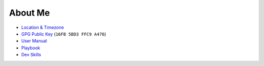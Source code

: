 About Me
========

- `Location & Timezone <https://timezone.io/people/5ad9fb24692c6f23d94646eb>`_

- `GPG Public Key <https://keybase.io/derekperuo>`_ (``16FB 5BD3 FFC9 A476``)

- `User Manual <https://github.com/dperuo/about-me/wiki/User-Manual>`_

- `Playbook <https://github.com/dperuo/about-me/wiki/Playbook>`_

- `Dev Skills <https://github.com/dperuo/about-me/wiki/Dev-Skills>`_
